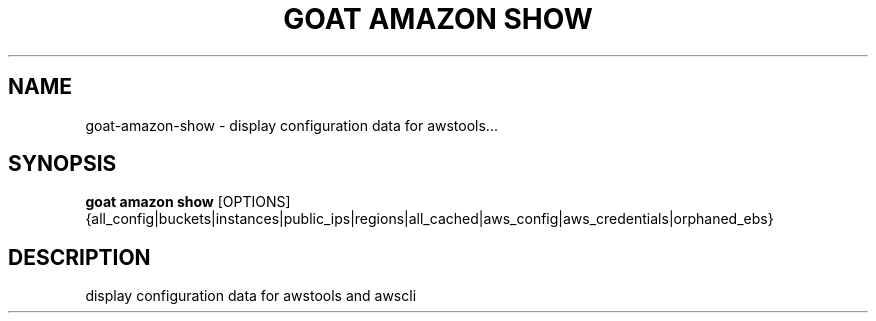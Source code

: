 .TH "GOAT AMAZON SHOW" "1" "2024-02-04" "2024.2.4.728" "goat amazon show Manual"
.SH NAME
goat\-amazon\-show \- display configuration data for awstools...
.SH SYNOPSIS
.B goat amazon show
[OPTIONS] {all_config|buckets|instances|public_ips|regions|all_cached|aws_config|aws_credentials|orphaned_ebs}
.SH DESCRIPTION
display configuration data for awstools and awscli
